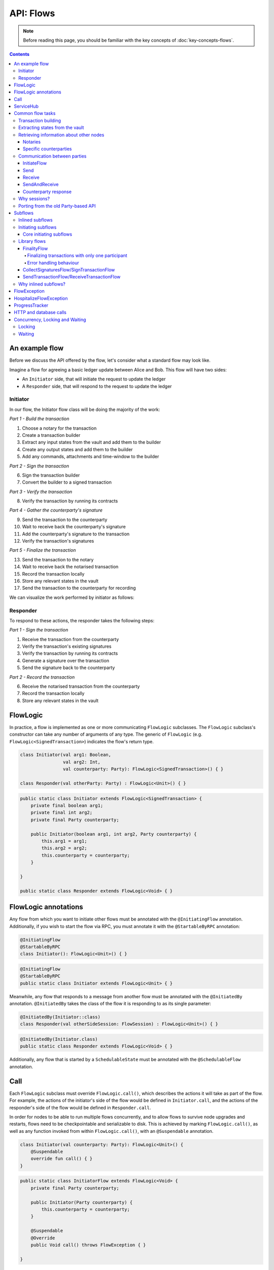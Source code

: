 .. highlight:: kotlin
.. raw:: html

   <script type="text/javascript" src="_static/jquery.js"></script>
   <script type="text/javascript" src="_static/codesets.js"></script>

API: Flows
==========

.. note:: Before reading this page, you should be familiar with the key concepts of :doc:`key-concepts-flows`.

.. contents::

An example flow
---------------
Before we discuss the API offered by the flow, let's consider what a standard flow may look like.

Imagine a flow for agreeing a basic ledger update between Alice and Bob. This flow will have two sides:

* An ``Initiator`` side, that will initiate the request to update the ledger
* A ``Responder`` side, that will respond to the request to update the ledger

Initiator
^^^^^^^^^
In our flow, the Initiator flow class will be doing the majority of the work:

*Part 1 - Build the transaction*

1. Choose a notary for the transaction
2. Create a transaction builder
3. Extract any input states from the vault and add them to the builder
4. Create any output states and add them to the builder
5. Add any commands, attachments and time-window to the builder

*Part 2 - Sign the transaction*

6. Sign the transaction builder
7. Convert the builder to a signed transaction

*Part 3 - Verify the transaction*

8. Verify the transaction by running its contracts

*Part 4 - Gather the counterparty's signature*

9. Send the transaction to the counterparty
10. Wait to receive back the counterparty's signature
11. Add the counterparty's signature to the transaction
12. Verify the transaction's signatures

*Part 5 - Finalize the transaction*

13. Send the transaction to the notary
14. Wait to receive back the notarised transaction
15. Record the transaction locally
16. Store any relevant states in the vault
17. Send the transaction to the counterparty for recording

We can visualize the work performed by initiator as follows:

.. image:: resources/flow-overview.png

Responder
^^^^^^^^^
To respond to these actions, the responder takes the following steps:

*Part 1 - Sign the transaction*

1. Receive the transaction from the counterparty
2. Verify the transaction's existing signatures
3. Verify the transaction by running its contracts
4. Generate a signature over the transaction
5. Send the signature back to the counterparty

*Part 2 - Record the transaction*

6. Receive the notarised transaction from the counterparty
7. Record the transaction locally
8. Store any relevant states in the vault

FlowLogic
---------
In practice, a flow is implemented as one or more communicating ``FlowLogic`` subclasses. The ``FlowLogic``
subclass's constructor can take any number of arguments of any type. The generic of ``FlowLogic`` (e.g.
``FlowLogic<SignedTransaction>``) indicates the flow's return type.

.. container:: codeset

   .. sourcecode:: kotlin

        class Initiator(val arg1: Boolean,
                        val arg2: Int,
                        val counterparty: Party): FlowLogic<SignedTransaction>() { }

        class Responder(val otherParty: Party) : FlowLogic<Unit>() { }

   .. sourcecode:: java

        public static class Initiator extends FlowLogic<SignedTransaction> {
            private final boolean arg1;
            private final int arg2;
            private final Party counterparty;

            public Initiator(boolean arg1, int arg2, Party counterparty) {
                this.arg1 = arg1;
                this.arg2 = arg2;
                this.counterparty = counterparty;
            }

        }

        public static class Responder extends FlowLogic<Void> { }

FlowLogic annotations
---------------------
Any flow from which you want to initiate other flows must be annotated with the ``@InitiatingFlow`` annotation.
Additionally, if you wish to start the flow via RPC, you must annotate it with the ``@StartableByRPC`` annotation:

.. container:: codeset

   .. sourcecode:: kotlin

        @InitiatingFlow
        @StartableByRPC
        class Initiator(): FlowLogic<Unit>() { }

   .. sourcecode:: java

        @InitiatingFlow
        @StartableByRPC
        public static class Initiator extends FlowLogic<Unit> { }

Meanwhile, any flow that responds to a message from another flow must be annotated with the ``@InitiatedBy`` annotation.
``@InitiatedBy`` takes the class of the flow it is responding to as its single parameter:

.. container:: codeset

   .. sourcecode:: kotlin

        @InitiatedBy(Initiator::class)
        class Responder(val otherSideSession: FlowSession) : FlowLogic<Unit>() { }

   .. sourcecode:: java

        @InitiatedBy(Initiator.class)
        public static class Responder extends FlowLogic<Void> { }

Additionally, any flow that is started by a ``SchedulableState`` must be annotated with the ``@SchedulableFlow``
annotation.

Call
----
Each ``FlowLogic`` subclass must override ``FlowLogic.call()``, which describes the actions it will take as part of
the flow. For example, the actions of the initiator's side of the flow would be defined in ``Initiator.call``, and the
actions of the responder's side of the flow would be defined in ``Responder.call``.

In order for nodes to be able to run multiple flows concurrently, and to allow flows to survive node upgrades and
restarts, flows need to be checkpointable and serializable to disk. This is achieved by marking ``FlowLogic.call()``,
as well as any function invoked from within ``FlowLogic.call()``, with an ``@Suspendable`` annotation.

.. container:: codeset

   .. sourcecode:: kotlin

        class Initiator(val counterparty: Party): FlowLogic<Unit>() {
            @Suspendable
            override fun call() { }
        }

   .. sourcecode:: java

        public static class InitiatorFlow extends FlowLogic<Void> {
            private final Party counterparty;

            public Initiator(Party counterparty) {
                this.counterparty = counterparty;
            }

            @Suspendable
            @Override
            public Void call() throws FlowException { }

        }

ServiceHub
----------
Within ``FlowLogic.call``, the flow developer has access to the node's ``ServiceHub``, which provides access to the
various services the node provides. We will use the ``ServiceHub`` extensively in the examples that follow. You can
also see :doc:`api-service-hub` for information about the services the ``ServiceHub`` offers.

Common flow tasks
-----------------
There are a number of common tasks that you will need to perform within ``FlowLogic.call`` in order to agree ledger
updates. This section details the API for common tasks.

Transaction building
^^^^^^^^^^^^^^^^^^^^
The majority of the work performed during a flow will be to build, verify and sign a transaction. This is covered 
in :doc:`api-transactions`.

Extracting states from the vault
^^^^^^^^^^^^^^^^^^^^^^^^^^^^^^^^
When building a transaction, you'll often need to extract the states you wish to consume from the vault. This is 
covered in :doc:`api-vault-query`.

Retrieving information about other nodes
^^^^^^^^^^^^^^^^^^^^^^^^^^^^^^^^^^^^^^^^
We can retrieve information about other nodes on the network and the services they offer using
``ServiceHub.networkMapCache``.

Notaries
~~~~~~~~
Remember that a transaction generally needs a notary to:

* Prevent double-spends if the transaction has inputs
* Serve as a timestamping authority if the transaction has a time-window

There are several ways to retrieve a notary from the network map:

.. container:: codeset

    .. literalinclude:: ../../docs/source/example-code/src/main/kotlin/net/corda/docs/kotlin/FlowCookbook.kt
        :language: kotlin
        :start-after: DOCSTART 01
        :end-before: DOCEND 01
        :dedent: 8

    .. literalinclude:: ../../docs/source/example-code/src/main/java/net/corda/docs/java/FlowCookbook.java
        :language: java
        :start-after: DOCSTART 01
        :end-before: DOCEND 01
        :dedent: 12

Specific counterparties
~~~~~~~~~~~~~~~~~~~~~~~
We can also use the network map to retrieve a specific counterparty:

.. container:: codeset

    .. literalinclude:: ../../docs/source/example-code/src/main/kotlin/net/corda/docs/kotlin/FlowCookbook.kt
        :language: kotlin
        :start-after: DOCSTART 02
        :end-before: DOCEND 02
        :dedent: 8

    .. literalinclude:: ../../docs/source/example-code/src/main/java/net/corda/docs/java/FlowCookbook.java
        :language: java
        :start-after: DOCSTART 02
        :end-before: DOCEND 02
        :dedent: 12

Communication between parties
^^^^^^^^^^^^^^^^^^^^^^^^^^^^^

In order to create a communication session between your initiator flow and the receiver flow you must call
``initiateFlow(party: Party): FlowSession``

``FlowSession`` instances in turn provide three functions:

* ``send(payload: Any)``
    * Sends the ``payload`` object
* ``receive(receiveType: Class<R>): R``
    * Receives an object of type ``receiveType``
* ``sendAndReceive(receiveType: Class<R>, payload: Any): R``
    * Sends the ``payload`` object and receives an object of type ``receiveType`` back

In addition ``FlowLogic`` provides functions that batch receives:

* ``receiveAllMap(sessions: Map<FlowSession, Class<out Any>>): Map<FlowSession, UntrustworthyData<Any>>``
  Receives from all ``FlowSession`` objects specified in the passed in map. The received types may differ.
* ``receiveAll(receiveType: Class<R>, sessions: List<FlowSession>): List<UntrustworthyData<R>>``
  Receives from all ``FlowSession`` objects specified in the passed in list. The received types must be the same.

The batched functions are implemented more efficiently by the flow framework.

InitiateFlow
~~~~~~~~~~~~

``initiateFlow`` creates a communication session with the passed in ``Party``.


.. container:: codeset

    .. literalinclude:: ../../docs/source/example-code/src/main/kotlin/net/corda/docs/kotlin/FlowCookbook.kt
        :language: kotlin
        :start-after: DOCSTART initiateFlow
        :end-before: DOCEND initiateFlow
        :dedent: 8

    .. literalinclude:: ../../docs/source/example-code/src/main/java/net/corda/docs/java/FlowCookbook.java
        :language: java
        :start-after: DOCSTART initiateFlow
        :end-before: DOCEND initiateFlow
        :dedent: 12

Note that at the time of call to this function no actual communication is done, this is deferred to the first
send/receive, at which point the counterparty will either:

1. Ignore the message if they are not registered to respond to messages from this flow.
2. Start the flow they have registered to respond to this flow.

Send
~~~~

Once we have a ``FlowSession`` object we can send arbitrary data to a counterparty:

.. container:: codeset

    .. literalinclude:: ../../docs/source/example-code/src/main/kotlin/net/corda/docs/kotlin/FlowCookbook.kt
        :language: kotlin
        :start-after: DOCSTART 04
        :end-before: DOCEND 04
        :dedent: 8

    .. literalinclude:: ../../docs/source/example-code/src/main/java/net/corda/docs/java/FlowCookbook.java
        :language: java
        :start-after: DOCSTART 04
        :end-before: DOCEND 04
        :dedent: 12

The flow on the other side must eventually reach a corresponding ``receive`` call to get this message.

Receive
~~~~~~~
We can also wait to receive arbitrary data of a specific type from a counterparty. Again, this implies a corresponding
``send`` call in the counterparty's flow. A few scenarios:

* We never receive a message back. In the current design, the flow is paused until the node's owner kills the flow.
* Instead of sending a message back, the counterparty throws a ``FlowException``. This exception is propagated back
  to us, and we can use the error message to establish what happened.
* We receive a message back, but it's of the wrong type. In this case, a ``FlowException`` is thrown.
* We receive back a message of the correct type. All is good.

Upon calling ``receive`` (or ``sendAndReceive``), the ``FlowLogic`` is suspended until it receives a response.

We receive the data wrapped in an ``UntrustworthyData`` instance. This is a reminder that the data we receive may not
be what it appears to be! We must unwrap the ``UntrustworthyData`` using a lambda:

.. container:: codeset

    .. literalinclude:: ../../docs/source/example-code/src/main/kotlin/net/corda/docs/kotlin/FlowCookbook.kt
        :language: kotlin
        :start-after: DOCSTART 05
        :end-before: DOCEND 05
        :dedent: 8

    .. literalinclude:: ../../docs/source/example-code/src/main/java/net/corda/docs/java/FlowCookbook.java
        :language: java
        :start-after: DOCSTART 05
        :end-before: DOCEND 05
        :dedent: 12

We're not limited to sending to and receiving from a single counterparty. A flow can send messages to as many parties
as it likes, and each party can invoke a different response flow:

.. container:: codeset

    .. literalinclude:: ../../docs/source/example-code/src/main/kotlin/net/corda/docs/kotlin/FlowCookbook.kt
        :language: kotlin
        :start-after: DOCSTART 06
        :end-before: DOCEND 06
        :dedent: 8

    .. literalinclude:: ../../docs/source/example-code/src/main/java/net/corda/docs/java/FlowCookbook.java
        :language: java
        :start-after: DOCSTART 06
        :end-before: DOCEND 06
        :dedent: 12

.. warning:: If you initiate several flows from the same ``@InitiatingFlow`` flow then on the receiving side you must be
   prepared to be initiated by any of the corresponding ``initiateFlow()`` calls! A good way of handling this ambiguity
   is to send as a first message a "role" message to the initiated flow, indicating which part of the initiating flow
   the rest of the counter-flow should conform to. For example send an enum, and on the other side start with a switch
   statement.

SendAndReceive
~~~~~~~~~~~~~~
We can also use a single call to send data to a counterparty and wait to receive data of a specific type back. The
type of data sent doesn't need to match the type of the data received back:

.. container:: codeset

    .. literalinclude:: ../../docs/source/example-code/src/main/kotlin/net/corda/docs/kotlin/FlowCookbook.kt
        :language: kotlin
        :start-after: DOCSTART 07
        :end-before: DOCEND 07
        :dedent: 8

    .. literalinclude:: ../../docs/source/example-code/src/main/java/net/corda/docs/java/FlowCookbook.java
        :language: java
        :start-after: DOCSTART 07
        :end-before: DOCEND 07
        :dedent: 12

Counterparty response
~~~~~~~~~~~~~~~~~~~~~
Suppose we're now on the ``Responder`` side of the flow. We just received the following series of messages from the
``Initiator``:

1. They sent us an ``Any`` instance
2. They waited to receive an ``Integer`` instance back
3. They sent a ``String`` instance and waited to receive a ``Boolean`` instance back

Our side of the flow must mirror these calls. We could do this as follows:

.. container:: codeset

    .. literalinclude:: ../../docs/source/example-code/src/main/kotlin/net/corda/docs/kotlin/FlowCookbook.kt
        :language: kotlin
        :start-after: DOCSTART 08
        :end-before: DOCEND 08
        :dedent: 8

    .. literalinclude:: ../../docs/source/example-code/src/main/java/net/corda/docs/java/FlowCookbook.java
        :language: java
        :start-after: DOCSTART 08
        :end-before: DOCEND 08
        :dedent: 12

Why sessions?
^^^^^^^^^^^^^

Before ``FlowSession`` s were introduced the send/receive API looked a bit different. They were functions on
``FlowLogic`` and took the address ``Party`` as argument. The platform internally maintained a mapping from ``Party`` to
session, hiding sessions from the user completely.

Although this is a convenient API it introduces subtle issues where a message that was originally meant for a specific
session may end up in another.

Consider the following contrived example using the old ``Party`` based API:

.. container:: codeset

    .. literalinclude:: ../../docs/source/example-code/src/main/kotlin/net/corda/docs/kotlin/LaunchSpaceshipFlow.kt
        :language: kotlin
        :start-after: DOCSTART LaunchSpaceshipFlow
        :end-before: DOCEND LaunchSpaceshipFlow

    .. literalinclude:: ../../docs/source/example-code/src/main/java/net/corda/docs/java/LaunchSpaceshipFlow.java
        :language: java
        :start-after: DOCSTART LaunchSpaceshipFlow
        :end-before: DOCEND LaunchSpaceshipFlow

The intention of the flows is very clear: LaunchSpaceshipFlow asks the president whether a spaceship should be launched.
It is expecting a boolean reply. The president in return first tells the secretary that they need coffee, which is also
communicated with a boolean. Afterwards the president replies to the launcher that they don't want to launch.

However the above can go horribly wrong when the ``launcher`` happens to be the same party ``getSecretary`` returns. In
this case the boolean meant for the secretary will be received by the launcher!

This indicates that ``Party`` is not a good identifier for the communication sequence, and indeed the ``Party`` based
API may introduce ways for an attacker to fish for information and even trigger unintended control flow like in the
above case.

Hence we introduced ``FlowSession``, which identifies the communication sequence. With ``FlowSession`` s the above set
of flows would look like this:

.. container:: codeset

    .. literalinclude:: ../../docs/source/example-code/src/main/kotlin/net/corda/docs/kotlin/LaunchSpaceshipFlow.kt
        :language: kotlin
        :start-after: DOCSTART LaunchSpaceshipFlowCorrect
        :end-before: DOCEND LaunchSpaceshipFlowCorrect

    .. literalinclude:: ../../docs/source/example-code/src/main/java/net/corda/docs/java/LaunchSpaceshipFlow.java
        :language: java
        :start-after: DOCSTART LaunchSpaceshipFlowCorrect
        :end-before: DOCEND LaunchSpaceshipFlowCorrect

Note how the president is now explicit about which session it wants to send to.

Porting from the old Party-based API
^^^^^^^^^^^^^^^^^^^^^^^^^^^^^^^^^^^^

In the old API the first ``send`` or ``receive`` to a ``Party`` was the one kicking off the counter-flow. This is now
explicit in the ``initiateFlow`` function call. To port existing code:

.. container:: codeset

    .. literalinclude:: ../../docs/source/example-code/src/main/kotlin/net/corda/docs/kotlin/FlowCookbook.kt
        :language: kotlin
        :start-after: DOCSTART FlowSession porting
        :end-before: DOCEND FlowSession porting
        :dedent: 8

    .. literalinclude:: ../../docs/source/example-code/src/main/java/net/corda/docs/java/FlowCookbook.java
        :language: java
        :start-after: DOCSTART FlowSession porting
        :end-before: DOCEND FlowSession porting
        :dedent: 12

Subflows
--------
Subflows are pieces of reusable flows that may be run by calling ``FlowLogic.subFlow``. There are two broad categories
of subflows, inlined and initiating ones. The main difference lies in the counter-flow's starting method, initiating
ones initiate counter-flows automatically, while inlined ones expect some parent counter-flow to run the inlined
counterpart.

Inlined subflows
^^^^^^^^^^^^^^^^
Inlined subflows inherit their calling flow's type when initiating a new session with a counterparty. For example, say
we have flow A calling an inlined subflow B, which in turn initiates a session with a party. The FlowLogic type used to
determine which counter-flow should be kicked off will be A, not B. Note that this means that the other side of this
inlined flow must therefore be implemented explicitly in the kicked off flow as well. This may be done by calling a
matching inlined counter-flow, or by implementing the other side explicitly in the kicked off parent flow.

An example of such a flow is ``CollectSignaturesFlow``. It has a counter-flow ``SignTransactionFlow`` that isn't
annotated with ``InitiatedBy``. This is because both of these flows are inlined; the kick-off relationship will be
defined by the parent flows calling ``CollectSignaturesFlow`` and ``SignTransactionFlow``.

In the code inlined subflows appear as regular ``FlowLogic`` instances, `without` either of the ``@InitiatingFlow`` or
``@InitiatedBy`` annotation.

.. note:: Inlined flows aren't versioned; they inherit their parent flow's version.

Initiating subflows
^^^^^^^^^^^^^^^^^^^
Initiating subflows are ones annotated with the ``@InitiatingFlow`` annotation. When such a flow initiates a session its
type will be used to determine which ``@InitiatedBy`` flow to kick off on the counterparty.

An example is the ``@InitiatingFlow InitiatorFlow``/``@InitiatedBy ResponderFlow`` flow pair in the ``FlowCookbook``.

.. note:: Initiating flows are versioned separately from their parents.

.. note:: The only exception to this rule is ``FinalityFlow`` which is annotated with ``@InitiatingFlow`` but is an inlined flow. This flow
   was previously initiating and the annotation exists to maintain backwards compatibility with old code.

Core initiating subflows
~~~~~~~~~~~~~~~~~~~~~~~~
Corda-provided initiating subflows are a little different to standard ones as they are versioned together with the
platform, and their initiated counter-flows are registered explicitly, so there is no need for the ``InitiatedBy``
annotation.

Library flows
^^^^^^^^^^^^^
Corda installs four initiating subflow pairs on each node by default:

* ``NotaryChangeFlow``/``NotaryChangeHandler``, which should be used to change a state's notary
* ``ContractUpgradeFlow.Initiate``/``ContractUpgradeHandler``, which should be used to change a state's contract
* ``SwapIdentitiesFlow``/``SwapIdentitiesHandler``, which is used to exchange confidential identities with a
  counterparty

.. warning:: ``SwapIdentitiesFlow``/``SwapIdentitiesHandler`` are only installed if the ``confidential-identities`` module 
   is included. The ``confidential-identities`` module  is still not stabilised, so the
   ``SwapIdentitiesFlow``/``SwapIdentitiesHandler`` API may change in future releases. See :doc:`api-stability-guarantees`.

Corda also provides a number of built-in inlined subflows that should be used for handling common tasks. The most
important are:

* ``FinalityFlow`` which is used to notarise, record locally and then broadcast a signed transaction to its participants
  and any extra parties.
* ``ReceiveFinalityFlow`` to receive these notarised transactions from the ``FinalityFlow`` sender and record locally.
* ``CollectSignaturesFlow`` , which should be used to collect a transaction's required signatures
* ``SendTransactionFlow`` , which should be used to send a signed transaction if it needed to be resolved on
  the other side.
* ``ReceiveTransactionFlow``, which should be used receive a signed transaction

Let's look at some of these flows in more detail.

FinalityFlow
~~~~~~~~~~~~
``FinalityFlow`` allows us to notarise the transaction and get it recorded in the vault of the participants of all
the transaction's states:

.. container:: codeset

    .. literalinclude:: ../../docs/source/example-code/src/main/kotlin/net/corda/docs/kotlin/FlowCookbook.kt
        :language: kotlin
        :start-after: DOCSTART 09
        :end-before: DOCEND 09
        :dedent: 8

    .. literalinclude:: ../../docs/source/example-code/src/main/java/net/corda/docs/java/FlowCookbook.java
        :language: java
        :start-after: DOCSTART 09
        :end-before: DOCEND 09
        :dedent: 12

We can also choose to send the transaction to additional parties who aren't one of the state's participants:

.. container:: codeset

    .. literalinclude:: ../../docs/source/example-code/src/main/kotlin/net/corda/docs/kotlin/FlowCookbook.kt
        :language: kotlin
        :start-after: DOCSTART 10
        :end-before: DOCEND 10
        :dedent: 8

    .. literalinclude:: ../../docs/source/example-code/src/main/java/net/corda/docs/java/FlowCookbook.java
        :language: java
        :start-after: DOCSTART 10
        :end-before: DOCEND 10
        :dedent: 12

Only one party has to call ``FinalityFlow`` for a given transaction to be recorded by all participants. It **must not**
be called by every participant. Instead, every other particpant **must** call ``ReceiveFinalityFlow`` in their responder
flow to receive the transaction:

.. container:: codeset

    .. literalinclude:: ../../docs/source/example-code/src/main/kotlin/net/corda/docs/kotlin/FlowCookbook.kt
        :language: kotlin
        :start-after: DOCSTART ReceiveFinalityFlow
        :end-before: DOCEND ReceiveFinalityFlow
        :dedent: 8

    .. literalinclude:: ../../docs/source/example-code/src/main/java/net/corda/docs/java/FlowCookbook.java
        :language: java
        :start-after: DOCSTART ReceiveFinalityFlow
        :end-before: DOCEND ReceiveFinalityFlow
        :dedent: 12

``idOfTxWeSigned`` is an optional parameter used to confirm that we got the right transaction. It comes from using ``SignTransactionFlow``
which is described in the error handling behaviour section.

Finalizing transactions with only one participant
.................................................

In some cases, transactions will only have one participant, the initiator. In these instances, there are no other
parties to send the transactions to during ``FinalityFlow``. In these cases the ``counterpartySession`` list must exist,
but be empty.

Error handling behaviour
........................

Once a transaction has been notarised and its input states consumed by the flow initiator (eg. sender), should the participant(s) receiving the
transaction fail to verify it, or the receiving flow (the finality handler) fails due to some other error, we then have a scenario where not
all parties have the correct up to date view of the ledger (a condition where eventual consistency between participants takes longer than is
normally the case under Corda's `eventual consistency model <https://en.wikipedia.org/wiki/Eventual_consistency>`_). To recover from this scenario,
the receiver's finality handler will automatically be sent to the :doc:`node-flow-hospital` where it's suspended and retried from its last checkpoint
upon node restart, or according to other conditional retry rules explained in :ref:`flow hospital runtime behaviour <flow-hospital-runtime>`.
This gives the node operator the opportunity to recover from the error. Until the issue is resolved the node will continue to retry the flow
on each startup. Upon successful completion by the receiver's finality flow, the ledger will become fully consistent once again.

.. warning:: It's possible to forcibly terminate the erroring finality handler using the ``killFlow`` RPC but at the risk of an inconsistent view of the ledger.

.. note:: A future release will allow retrying hospitalised flows without restarting the node, i.e. via RPC.

CollectSignaturesFlow/SignTransactionFlow
~~~~~~~~~~~~~~~~~~~~~~~~~~~~~~~~~~~~~~~~~
The list of parties who need to sign a transaction is dictated by the transaction's commands. Once we've signed a
transaction ourselves, we can automatically gather the signatures of the other required signers using
``CollectSignaturesFlow``:

.. container:: codeset

    .. literalinclude:: ../../docs/source/example-code/src/main/kotlin/net/corda/docs/kotlin/FlowCookbook.kt
        :language: kotlin
        :start-after: DOCSTART 15
        :end-before: DOCEND 15
        :dedent: 8

    .. literalinclude:: ../../docs/source/example-code/src/main/java/net/corda/docs/java/FlowCookbook.java
        :language: java
        :start-after: DOCSTART 15
        :end-before: DOCEND 15
        :dedent: 12

Each required signer will need to respond by invoking its own ``SignTransactionFlow`` subclass to check the
transaction (by implementing the ``checkTransaction`` method) and provide their signature if they are satisfied:

.. container:: codeset

    .. literalinclude:: ../../docs/source/example-code/src/main/kotlin/net/corda/docs/kotlin/FlowCookbook.kt
        :language: kotlin
        :start-after: DOCSTART 16
        :end-before: DOCEND 16
        :dedent: 8

    .. literalinclude:: ../../docs/source/example-code/src/main/java/net/corda/docs/java/FlowCookbook.java
        :language: java
        :start-after: DOCSTART 16
        :end-before: DOCEND 16
        :dedent: 12

Types of things to check include:

    * Ensuring that the transaction received is the expected type, i.e. has the expected type of inputs and outputs
    * Checking that the properties of the outputs are expected, this is in the absence of integrating reference
      data sources to facilitate this
    * Checking that the transaction is not incorrectly spending (perhaps maliciously) asset states, as potentially
      the transaction creator has access to some of signer's state references

SendTransactionFlow/ReceiveTransactionFlow
~~~~~~~~~~~~~~~~~~~~~~~~~~~~~~~~~~~~~~~~~~
Verifying a transaction received from a counterparty also requires verification of every transaction in its
dependency chain. This means the receiving party needs to be able to ask the sender all the details of the chain.
The sender will use ``SendTransactionFlow`` for sending the transaction and then for processing all subsequent
transaction data vending requests as the receiver walks the dependency chain using ``ReceiveTransactionFlow``:

.. container:: codeset

    .. literalinclude:: ../../docs/source/example-code/src/main/kotlin/net/corda/docs/kotlin/FlowCookbook.kt
        :language: kotlin
        :start-after: DOCSTART 12
        :end-before: DOCEND 12
        :dedent: 8

    .. literalinclude:: ../../docs/source/example-code/src/main/java/net/corda/docs/java/FlowCookbook.java
        :language: java
        :start-after: DOCSTART 12
        :end-before: DOCEND 12
        :dedent: 12

We can receive the transaction using ``ReceiveTransactionFlow``, which will automatically download all the
dependencies and verify the transaction:

.. container:: codeset

    .. literalinclude:: ../../docs/source/example-code/src/main/kotlin/net/corda/docs/kotlin/FlowCookbook.kt
        :language: kotlin
        :start-after: DOCSTART 13
        :end-before: DOCEND 13
        :dedent: 8

    .. literalinclude:: ../../docs/source/example-code/src/main/java/net/corda/docs/java/FlowCookbook.java
        :language: java
        :start-after: DOCSTART 13
        :end-before: DOCEND 13
        :dedent: 12

We can also send and receive a ``StateAndRef`` dependency chain and automatically resolve its dependencies:

.. container:: codeset

    .. literalinclude:: ../../docs/source/example-code/src/main/kotlin/net/corda/docs/kotlin/FlowCookbook.kt
        :language: kotlin
        :start-after: DOCSTART 14
        :end-before: DOCEND 14
        :dedent: 8

    .. literalinclude:: ../../docs/source/example-code/src/main/java/net/corda/docs/java/FlowCookbook.java
        :language: java
        :start-after: DOCSTART 14
        :end-before: DOCEND 14
        :dedent: 12

Why inlined subflows?
^^^^^^^^^^^^^^^^^^^^^
Inlined subflows provide a way to share commonly used flow code `while forcing users to create a parent flow`. Take for
example ``CollectSignaturesFlow``. Say we made it an initiating flow that automatically kicks off
``SignTransactionFlow`` that signs the transaction. This would mean malicious nodes can just send any old transaction to
us using ``CollectSignaturesFlow`` and we would automatically sign it!

By making this pair of flows inlined we provide control to the user over whether to sign the transaction or not by
forcing them to nest it in their own parent flows.

In general if you're writing a subflow the decision of whether you should make it initiating should depend on whether
the counter-flow needs broader context to achieve its goal.

FlowException
-------------
Suppose a node throws an exception while running a flow. Any counterparty flows waiting for a message from the node
(i.e. as part of a call to ``receive`` or ``sendAndReceive``) will be notified that the flow has unexpectedly
ended and will themselves end. However, the exception thrown will not be propagated back to the counterparties.

If you wish to notify any waiting counterparties of the cause of the exception, you can do so by throwing a
``FlowException``:

.. container:: codeset

    .. literalinclude:: ../../core/src/main/kotlin/net/corda/core/flows/FlowException.kt
        :language: kotlin
        :start-after: DOCSTART 1
        :end-before: DOCEND 1

The flow framework will automatically propagate the ``FlowException`` back to the waiting counterparties.

There are many scenarios in which throwing a ``FlowException`` would be appropriate:

* A transaction doesn't ``verify()``
* A transaction's signatures are invalid
* The transaction does not match the parameters of the deal as discussed
* You are reneging on a deal

Below is an example using ``FlowException``:

.. container:: codeset

   .. sourcecode:: kotlin

        @InitiatingFlow
        class SendMoneyFlow(private val moneyRecipient: Party) : FlowLogic<Unit>() {
            @Suspendable
            override fun call() {
                val money = Money(10.0, USD)
                try {
                    initiateFlow(moneyRecipient).sendAndReceive<Unit>(money)
                } catch (e: FlowException) {
                    if (e.cause is WrongCurrencyException) {
                        log.info(e.message, e)
                    }
                }
            }
        }

        @InitiatedBy(SendMoneyFlow::class)
        class ReceiveMoneyFlow(private val moneySender: FlowSession) : FlowLogic<Unit>() {
            @Suspendable
            override fun call() {
                val receivedMoney = moneySender.receive<Money>().unwrap { it }
                if (receivedMoney.currency != GBP) {
                    // Wrap a thrown Exception with a FlowException for the counter party to receive it.
                    throw FlowException(WrongCurrencyException("I only accept GBP, sorry!"))
                }
            }
        }

        class WrongCurrencyException(message: String) : CordaRuntimeException(message)

HospitalizeFlowException
------------------------
Some operations can fail intermittently and will succeed if they are tried again at a later time. Flows have the ability to halt their
execution in such situations. By throwing a ``HospitalizeFlowException`` a flow will stop and retry at a later time (on the next node restart).

A ``HospitalizeFlowException`` can be defined in various ways:

.. container:: codeset

    .. literalinclude:: ../../core/src/main/kotlin/net/corda/core/flows/HospitalizeFlowException.kt
        :language: kotlin
        :start-after: DOCSTART 1
        :end-before: DOCEND 1

.. note:: If a ``HospitalizeFlowException`` is wrapping or extending an exception already being handled by the :doc:`node-flow-hospital`, the outcome of a flow may change. For example, the flow
  could instantly retry or terminate if a critical error occurred.

.. note:: ``HospitalizeFlowException`` can be extended for customized exceptions. These exceptions will be treated in the same way when thrown.

Below is an example of a flow that should retry again in the future if an error occurs:

.. container:: codeset

   .. sourcecode:: kotlin

        class TryAccessServiceFlow(): FlowLogic<Unit>() {
            override fun call() {
                try {
                    val code = serviceHub.cordaService(HTTPService::class.java).get() // throws UnknownHostException.
                } catch (e: UnknownHostException) {
                    // Accessing the service failed! It might be offline. Let's hospitalize this flow, and have it retry again on next node startup.
                    throw HospitalizeFlowException("Service might be offline!", e)
                }
            }
        }

ProgressTracker
---------------
We can give our flow a progress tracker. This allows us to see the flow's progress visually in our node's CRaSH shell.

To provide a progress tracker, we have to override ``FlowLogic.progressTracker`` in our flow:

.. container:: codeset

    .. literalinclude:: ../../docs/source/example-code/src/main/kotlin/net/corda/docs/kotlin/FlowCookbook.kt
        :language: kotlin
        :start-after: DOCSTART 17
        :end-before: DOCEND 17
        :dedent: 4

    .. literalinclude:: ../../docs/source/example-code/src/main/java/net/corda/docs/java/FlowCookbook.java
        :language: java
        :start-after: DOCSTART 17
        :end-before: DOCEND 17
        :dedent: 8

We then update the progress tracker's current step as we progress through the flow as follows:

.. container:: codeset

    .. literalinclude:: ../../docs/source/example-code/src/main/kotlin/net/corda/docs/kotlin/FlowCookbook.kt
        :language: kotlin
        :start-after: DOCSTART 18
        :end-before: DOCEND 18
        :dedent: 8

    .. literalinclude:: ../../docs/source/example-code/src/main/java/net/corda/docs/java/FlowCookbook.java
        :language: java
        :start-after: DOCSTART 18
        :end-before: DOCEND 18
        :dedent: 12

HTTP and database calls
-----------------------
HTTP, database and other calls to external resources are allowed in flows. However, their support is currently limited:

* The call must be executed in a BLOCKING way. Flows don't currently support suspending to await the response to a call to an external resource

  * For this reason, the call should be provided with a timeout to prevent the flow from suspending forever. If the timeout elapses, this should be treated as a soft failure and handled by the flow's business logic
  
* The call must be idempotent. If the flow fails and has to restart from a checkpoint, the call will also be replayed

Concurrency, Locking and Waiting
--------------------------------
Corda is designed to:

* run many flows in parallel
* persist flows to storage and resurrect those flows much later
* (in the future) migrate flows between JVMs

Because of this, care must be taken when performing locking or waiting operations.

Locking
^^^^^^^
Flows should avoid using locks or interacting with objects that are shared between flows (except for ``ServiceHub`` and other 
carefully crafted services such as Oracles.  See :doc:`oracles`). Locks will significantly reduce the scalability of the 
node, and can cause the node to deadlock if they remain locked across flow context switch boundaries (such as when sending 
and receiving from peers, as discussed above, or sleeping, as discussed below).

Waiting
^^^^^^^
A flow can wait until a specific transaction has been received and verified by the node using `FlowLogic.waitForLedgerCommit`. 
Outside of this, scheduling an activity to occur at some future time should be achieved using ``SchedulableState``.

However, if there is a need for brief pauses in flows, you have the option of using ``FlowLogic.sleep`` in place of where you
might have used ``Thread.sleep``. Flows should expressly not use ``Thread.sleep``, since this will prevent the node from 
processing other flows in the meantime, significantly impairing the performance of the node.

Even ``FlowLogic.sleep`` should not be used to create long running flows or as a substitute to using the ``SchedulableState``
scheduler, since the Corda ethos is for short-lived flows (long-lived flows make upgrading nodes or CorDapps much more 
complicated).

For example, the ``finance`` package currently uses ``FlowLogic.sleep`` to make several attempts at coin selection when 
many states are soft locked, to wait for states to become unlocked:

    .. literalinclude:: ../../finance/workflows/src/main/kotlin/net/corda/finance/workflows/asset/selection/AbstractCashSelection.kt
        :language: kotlin
        :start-after: DOCSTART CASHSELECT 1
        :end-before: DOCEND CASHSELECT 1
        :dedent: 8
